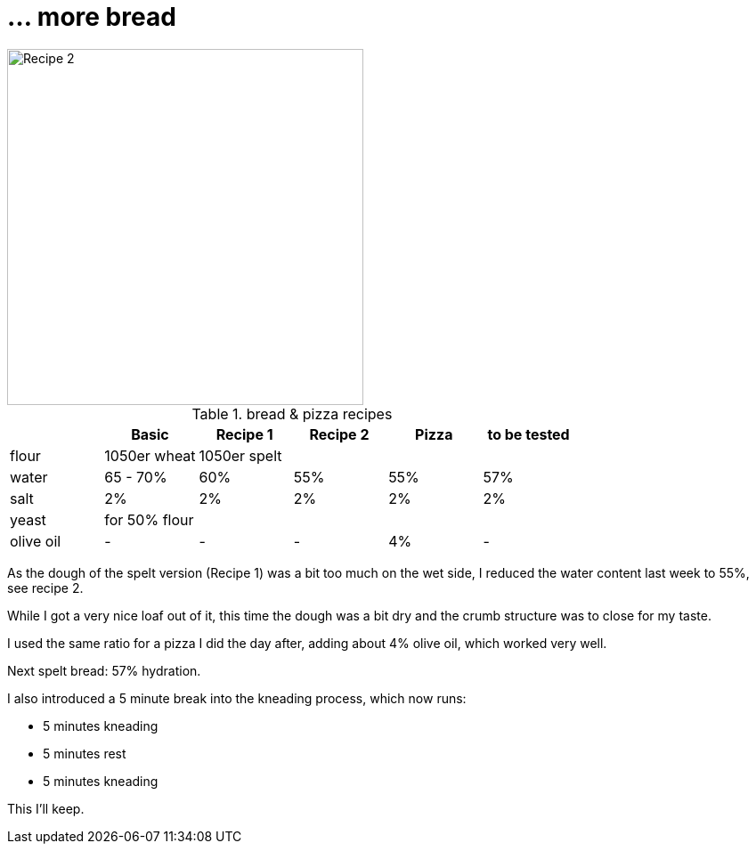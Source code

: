 // = Your Blog title
// See https://hubpress.gitbooks.io/hubpress-knowledgebase/content/ for information about the parameters.
// :hp-image: /covers/cover.png
// :published_at: 2019-01-31
// :hp-tags: HubPress, Blog, Open_Source,
// :hp-alt-title: My English Title

= ... more bread

:hp-tags: bread

image::https://dl.dropboxusercontent.com/u/902203/Datei%2022.03.17%2C%2017%2000%2041.jpeg?DL=0[Recipe 2,400]


.bread & pizza recipes

[options="header", frame=topbot, grid=cols]
|==================================
|      |Basic		 |Recipe 1     |Recipe 2 	  | Pizza			| to be tested
|flour | 1050er wheat 4+|1050er spelt 
|water |65 - 70%  	 |60% 	       |55%  		  | 55%				| 57%
|salt  5*|2%  		 
|yeast 5+|for 50% flour 
|olive oil | - | - | - | 4% |-|
|==================================

As the dough of the spelt version (Recipe 1) was a bit too much on the wet side, I reduced the water content last week to 55%, see recipe 2.

While I got a very nice loaf out of it, this time the dough was a bit dry and the crumb structure was to close for my taste.

I used the same ratio for a pizza I did the day after, adding about 4% olive oil, which worked very well.

Next spelt bread: 57% hydration.

I also introduced a 5 minute break into the kneading process, which now runs:

* 5 minutes kneading
* 5 minutes rest
* 5 minutes kneading

This I'll keep.
